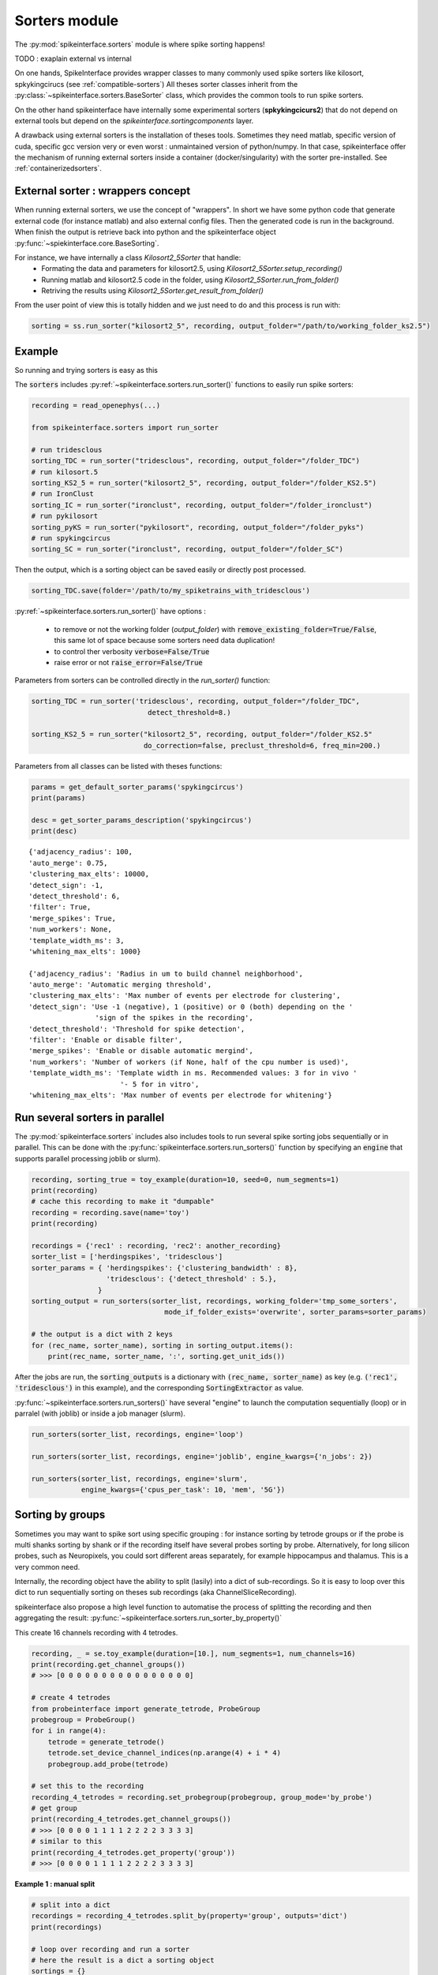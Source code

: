 Sorters module
==============

The :py:mod:`spikeinterface.sorters` module is where spike sorting happens!

TODO : exaplain external vs internal

On one hands, SpikeInterface provides wrapper classes to many commonly used spike sorters like
kilosort, spkykingcirucs (see :ref:`compatible-sorters`) All theses sorter classes inherit
from the :py:class:`~spikeinterface.sorters.BaseSorter` class, which provides the common tools to
run spike sorters.

On the other hand spikeinterface have internally some experimental sorters (**spkykingcicurs2**) 
that do not depend on external tools but depend on the `spikeinterface.sortingcomponents` layer.

A drawback using external sorters is the installation of theses tools. Sometimes they need matlab, 
specific version of cuda, specific gcc version very or even worst : unmaintained version of
python/numpy. In that case, spikeinterface offer the mechanism of running external sorters inside a
container (docker/singularity) with the sorter pre-installed. See :ref:`containerizedsorters`.


External sorter : wrappers concept
----------------------------------

When running external sorters, we use the concept of "wrappers". In short we have some python code
that generate external code (for instance matlab) and also external config files. Then the generated
code is run in the background. When finish the output is retrieve back into python and
the spikeinterface object :py:func:`~spiekinterface.core.BaseSorting`.

For instance, we have internally a class `Kilosort2_5Sorter` that handle:
  * Formating the data and parameters for kilosort2.5, using `Kilosort2_5Sorter.setup_recording()`
  * Running matlab and kilosort2.5 code in the folder, using `Kilosort2_5Sorter.run_from_folder()`
  * Retriving the results using `Kilosort2_5Sorter.get_result_from_folder()`

From the user point of view this is totally hidden and we just need to do and this process
is run with:

.. code-block:: python

    sorting = ss.run_sorter("kilosort2_5", recording, output_folder="/path/to/working_folder_ks2.5")


Example
-------

So running and trying sorters is easy as this

The :code:`sorters` includes :py:ref:`~spikeinterface.sorters.run_sorter()` functions
to easily run spike sorters:

.. code-block:: python

    recording = read_openephys(...)

    from spikeinterface.sorters import run_sorter

    # run tridesclous
    sorting_TDC = run_sorter("tridesclous", recording, output_folder="/folder_TDC")
    # run kilosort.5
    sorting_KS2_5 = run_sorter("kilosort2_5", recording, output_folder="/folder_KS2.5")
    # run IronClust
    sorting_IC = run_sorter("ironclust", recording, output_folder="/folder_ironclust")
    # run pykilosort
    sorting_pyKS = run_sorter("pykilosort", recording, output_folder="/folder_pyks")
    # run spykingcircus
    sorting_SC = run_sorter("ironclust", recording, output_folder="/folder_SC")


Then the output, which is a sorting object can be saved easily or directly post processed.

.. code-block:: python

    sorting_TDC.save(folder='/path/to/my_spiketrains_with_tridesclous')


:py:ref:`~spikeinterface.sorters.run_sorter()` have options :

  * to remove or not the working folder (`output_folder`) 
    with :code:`remove_existing_folder=True/False`, this same lot of space because some sorters
    need data duplication!
  * to control ther verbosity :code:`verbose=False/True`
  * raise error or not :code:`raise_error=False/True`

Parameters from sorters can be controlled directly in the `run_sorter()` function:

.. code-block:: python

    sorting_TDC = run_sorter('tridesclous', recording, output_folder="/folder_TDC",
                                detect_threshold=8.)

    sorting_KS2_5 = run_sorter("kilosort2_5", recording, output_folder="/folder_KS2.5"
                               do_correction=false, preclust_threshold=6, freq_min=200.)


Parameters from all classes can be listed with theses functions:

.. code-block:: python

    params = get_default_sorter_params('spykingcircus')
    print(params)

    desc = get_sorter_params_description('spykingcircus')
    print(desc)

.. parsed-literal::

    {'adjacency_radius': 100,
    'auto_merge': 0.75,
    'clustering_max_elts': 10000,
    'detect_sign': -1,
    'detect_threshold': 6,
    'filter': True,
    'merge_spikes': True,
    'num_workers': None,
    'template_width_ms': 3,
    'whitening_max_elts': 1000}

    {'adjacency_radius': 'Radius in um to build channel neighborhood',
    'auto_merge': 'Automatic merging threshold',
    'clustering_max_elts': 'Max number of events per electrode for clustering',
    'detect_sign': 'Use -1 (negative), 1 (positive) or 0 (both) depending on the '
                    'sign of the spikes in the recording',
    'detect_threshold': 'Threshold for spike detection',
    'filter': 'Enable or disable filter',
    'merge_spikes': 'Enable or disable automatic mergind',
    'num_workers': 'Number of workers (if None, half of the cpu number is used)',
    'template_width_ms': 'Template width in ms. Recommended values: 3 for in vivo '
                          '- 5 for in vitro',
    'whitening_max_elts': 'Max number of events per electrode for whitening'}



Run several sorters in parallel
-------------------------------

The :py:mod:`spikeinterface.sorters` includes also includes tools to run several spike sorting jobs sequentially or
in parallel. This can be done with the :py:func:`spikeinterface.sorters.run_sorters()` function by specifying
an :code:`engine` that supports parallel processing joblib or slurm).

.. code-block:: python

    recording, sorting_true = toy_example(duration=10, seed=0, num_segments=1)
    print(recording)
    # cache this recording to make it "dumpable"
    recording = recording.save(name='toy')
    print(recording)

    recordings = {'rec1' : recording, 'rec2': another_recording}
    sorter_list = ['herdingspikes', 'tridesclous']
    sorter_params = { 'herdingspikes': {'clustering_bandwidth' : 8},
                      'tridesclous': {'detect_threshold' : 5.},
                    }
    sorting_output = run_sorters(sorter_list, recordings, working_folder='tmp_some_sorters', 
                                    mode_if_folder_exists='overwrite', sorter_params=sorter_params)

    # the output is a dict with 2 keys
    for (rec_name, sorter_name), sorting in sorting_output.items():
        print(rec_name, sorter_name, ':', sorting.get_unit_ids())

After the jobs are run, the :code:`sorting_outputs` is a dictionary with :code:`(rec_name, sorter_name)` as key (e.g.
:code:`('rec1', 'tridesclous')` in this example), and the corresponding :code:`SortingExtractor` as value.



:py:func:`~spikeinterface.sorters.run_sorters()` have several "engine" to launch the computation
sequentially (loop) or in parralel (with joblib) or inside a job manager (slurm).

.. code-block:: python

  run_sorters(sorter_list, recordings, engine='loop')

  run_sorters(sorter_list, recordings, engine='joblib', engine_kwargs={'n_jobs': 2})

  run_sorters(sorter_list, recordings, engine='slurm',
              engine_kwargs={'cpus_per_task': 10, 'mem', '5G'})


Sorting by groups
-----------------

Sometimes you may want to spike sort using specific grouping : for instance sorting by tetrode
groups or if the probe is multi shanks sorting by shank or if the recording itself have several
probes sorting by probe. Alternatively, for long silicon probes, such as Neuropixels, you could
sort different areas separately, for example hippocampus and thalamus. This is a very common need.

Internally, the recording object have the ability to split (lasily) into a dict of sub-recordings.
So it is easy to loop over this dict to run sequentially sorting on theses sub recordings (aka 
ChannelSliceRecording).

spikeinterface also propose a high level function to automatise the process of splitting the
recording and then aggregating the result: :py:func:`~spikeinterface.sorters.run_sorter_by_property()`

This create 16 channels recording with 4 tetrodes.

.. code-block:: python

    recording, _ = se.toy_example(duration=[10.], num_segments=1, num_channels=16)
    print(recording.get_channel_groups())
    # >>> [0 0 0 0 0 0 0 0 0 0 0 0 0 0 0 0]

    # create 4 tetrodes
    from probeinterface import generate_tetrode, ProbeGroup
    probegroup = ProbeGroup()
    for i in range(4):
        tetrode = generate_tetrode()
        tetrode.set_device_channel_indices(np.arange(4) + i * 4)
        probegroup.add_probe(tetrode)

    # set this to the recording
    recording_4_tetrodes = recording.set_probegroup(probegroup, group_mode='by_probe')
    # get group
    print(recording_4_tetrodes.get_channel_groups())
    # >>> [0 0 0 0 1 1 1 1 2 2 2 2 3 3 3 3]
    # similar to this
    print(recording_4_tetrodes.get_property('group'))
    # >>> [0 0 0 0 1 1 1 1 2 2 2 2 3 3 3 3]




**Example 1 : manual split**

.. code-block:: python

    # split into a dict
    recordings = recording_4_tetrodes.split_by(property='group', outputs='dict')
    print(recordings)

    # loop over recording and run a sorter
    # here the result is a dict a sorting object
    sortings = {}
    for group, sub_recording in recordings.items():
        sorting = run_sorter('kilosort2', recording, output_folder=f"/folder_KS2_group{group}")
        sortings[group] = sorting

**Example 2 : automatic split**

.. code-block:: python

    # here the result is one sorting that agregate all sub sorting object
    aggregate_sorting = run_sorter_by_property('kilosort2', recording_4_tetrodes,
                                             grouping_property='group', working_folder='/work_path')


Working on recording with multiple segments
-------------------------------------------

In several experiments, several recordings are performed in sequence, for example a 
baseline/intervention. In these cases, since the underlying spiking activity can be assumed to be
the same (or at least very similar), the recordings can be concatenated. This example shows how
to concatenate the recordings before spike sorting and how to split the sorted output based
on the concatenation.

Note that some sorters (tridesclous, spykingcircus2) handle directly multi segments paradigm, in
that case we will use the :py:func:`~spikeinterface.core.append_recordings()` function. Many sorters
do not handle multi segment, in that case we will use the
:py:func:`~spikeinterface.core.concatenate_recordings()` function.


.. code-block:: python


    # Let's create 4 recordings
    recordings_list = []
    for i in range(4):
      rec, _ = si.toy_example(duration=10., num_channels=4, seed=0, num_segments=1)
      recordings_list.append(rec)


    # Case 1. : the sorter handle multi segment

    multirecording = si.append_recordings(recordings_list)
    # lets put a probe
    multirecording = multirecording.set_probe(recording_single.get_probe())
    print(multirecording)
    # multi recording have 4 segments of 10s each

    # run tridesclous in multi segment mode
    multisorting = si.run_sorter('tridesclous', multirecording)
    print(multisorting)

    # Case 2. : the sorter DO NOT handle multi segment
    # In that case the `concatenate_recordings()` mimic a mono segment that concatenate all segment

    multirecording = si.concatenate_recordings(recordings_list)
    # lets put a probe
    multirecording = multirecording.set_probe(recording_single.get_probe())
    print(multirecording)
    # multi recording have 1 segment of 40s each

    # run klusta in mono segment mode
    multisorting = si.run_sorter('klusta', multirecording)

See also :ref:`multi_seg`


.. _compatible-sorters:

Supported Spike Sorters
-----------------------

Currently, we support many popular semi-automatic spike sorters.  Given the standardized, modular
design of our sorters, adding new ones is straightforward so we expect this list to grow in future
versions.


Here the list of external sorters using wrapper:

* **HerdingSpikes2** :code:`run_sorter('herdingspikes')`
* **IronClust** :code:`run_sorter('ironclust')`
* **Kilosort**  :code:`run_sorter('kilosort')`
* **Kilosort2** :code:`run_sorter('kilosort2')`
* **Kilosort2.5** :code:`run_sorter('kilosort2_5')`
* **Kilosort3** :code:`run_sorter('Kilosort3')`
* **PyKilosort** :code:`run_sorter('pykilosort')`
* **Klusta** :code:`run_sorter('klusta')`
* **Mountainsort4** :code:`run_sorter('mountainsort4')`
* **SpyKING Circus** :code:`run_sorter('spykingcircus')`
* **Tridesclous** :code:`run_sorter('tridesclous')`
* **Wave clus** :code:`run_sorter('waveclus')`
* **Combinato** :code:`run_sorter('combinato')`
* **HDSort** :code:`run_sorter('hdsort')`
* **yass** :code:`run_sorter('yass')`

Here a list of internal sorter based on `spiekinterface.sortingcomponents`, they are totally
experimentals for now:

* **Spyking circus2** :code:`run_sorter('spykingcircus2')`
* **tridesclous2** :code:`run_sorter('tridesclous2')`

In 2023, we expect to have more sorters in that list.



Installed Sorters
-----------------

To check which sorters are useable in a given python environment, one can print the installed
sorters list. An example is shown in a pre-defined miniconda3 environment.


Then you can check the installed Sorter list,

.. code:: python

  from spikeinterface.sorters import installed_sorters
  installed_sorters()

which outputs,

.. parsed-literal::
  ['herdingspikes',
   'klusta',
   'mountainsort4',
   'spykingcircus',
   'tridesclous']


When trying to use an sorter that has not been installed in your environment, an installation
message will appear indicating how to install the given sorter,

.. code:: python

  recording = run_sorter('ironclust', recording)

throws the error,

.. parsed-literal::
  AssertionError: This sorter ironclust is not installed.
        Please install it with:

  To use IronClust run:

        >>> git clone https://github.com/jamesjun/ironclust
    and provide the installation path by setting the IRONCLUST_PATH
    environment variables or using IronClustSorter.set_ironclust_path().




.. _containerizedsorters:

Running sorters in container docker/singularity
-----------------------------------------------

One of the biggest bottlenecks for users is installing spike sorting software. To alleviate this,
we build and maintain containerized versions of several popular spike sorters on the
`SpikeInterface Docker Hub repository <https://hub.docker.com/u/spikeinterface>`_. 

The containerized approach has several advantages:  

* Installation is much easier.  
* Different spike sorters with conflicting dependencies can be easily run side-by-side.  
* The results of the analysis are more reproducible and not dependant on the operating system  
* MATLAB-based sorters can be run **without a MATLAB licence**.

The containers can be run in Docker or Singularity, so having Docker or Singularity installed
is a prerequisite.


Running spike sorting in a docker container container just requires to:

1) have docker installed
2) have docker python SDK installed (:code:`pip install docker`)

or

1) have singularity installed
2) have `singularity python <https://singularityhub.github.io/singularity-cli/>`_ (:code:`pip install spython`)

Some sorters are GPU required or optional. To run containerized sorters with GPU capabilities,
CUDA and `nvidia-container-toolkit <https://docs.nvidia.com/datacenter/cloud-native/container-toolkit/install-guide.html>`_
needs to be installed. Only NVIDIA GPUs are supported for now.


For Docker users, you can either install `Docker Desktop <https://www.docker.com/products/docker-desktop/>`_ 
(recommended for Windows and MacOS) or the `Docker Engine  <https://docs.docker.com/engine/install/ubuntu/>`_ 
(recommended for Linux). 
To enable :code:`Docker Desktop` to download the containers, you need to create an account on 
`DockerHub <https://hub.docker.com/>`_ (free) and perform the login in :code:`Docker Desktop`.
For :code:`Docker Engine`, you also need to enable Docker to run without :code:`sudo` priviledges 
following `this post-install guide <https://docs.docker.com/engine/install/linux-postinstall/>`_

The containers are built with Docker, but Singularity has an internal mechanism to convert docker images.
Using Singularity is often prefered due to its simpler approach with regard to root privilege.

The following code creates a test recording and runs a containerized spike sorter (Kilosort 3):

.. code-block:: python

    test_recording, _ = toy_example(
        duration=30,
        seed=0,
        num_channels=64,
        num_segments=1
    )
    test_recording = test_recording.save(folder="test-docker-folder")

    sorting = ss.run_sorter('kilosort3',
        recording=test_recording,
        output_folder="kilosort3",
        singularity_image=True)

    print(sorting)

This will automatically check if the latest compiled kilosort3 docker image is present on your
workstation and if it is not the proper image will be downloaded from
`SpikeInterface's Docker Hub repository <https://hub.docker.com/u/spikeinterface>`_.
The sorter will then run and output the results in the designated folder. 

To run in Docker instead of Singularity, use ``docker_image=True``. 

.. code-block:: python

    sorting = run_sorter('kilosort3', recording=test_recording,
                         output_folder="/tmp/kilosort3", docker_image=True)

To use a specific image, set either ``docker_image`` or ``singularity_image`` to a string, 
e.g. ``singularity_image="spikeinterface/kilosort3-compiled-base:0.1.0"``.

.. code-block:: python

    sorting = run_sorter("kilosort3",
        recording=test_recording,
        output_folder="kilosort3",
        singularity_image="spikeinterface/kilosort3-compiled-base:0.1.0")


**NOTE:** the :code:`toy_example()` returns in-memory objects, which are not bound to a file on disk. 
In order to run spike sorting in a container, the recording object MUST be persistent on disk, so
that the container can reload it. The :code:`save()` function makes the recording persistent on disk,
by saving the in-memory  :code:`test_recording` object to a binary file in the
:code:`test-docker-folder` folder.



Internal sorters
----------------

In 2022, we started the `spikeinterface.sortingcomponents` module to break into components a sorting pipeline.
Theses components can be gather to create a new sorter. We have already 2 sorters to show case this new module:
:code:`spykingcircus2` (experimental but ready to use) and :code:`tridesclous2` (very very experimental not to used)

There are some benefit of using theses sorter:
  * theye handle directly spikeinterface recording object, so no data copy.
  * need few extra dependencies (like `hdbscan`)


From the end user, they behave exactly the same:

.. code-block:: python


    sorting = run_sorter("spykingcircus2", recording, "/tmp/folder")



Contributing
------------

There are 3 ways for contributing to `spiekinterface.sorters`:

  * helping in the containerization of spike sorters. This is managed on a separate GitHub repo,
    `spikeinterface-dockerfiles <https://github.com/SpikeInterface/spikeinterface-dockerfiles>`_. 
    If you find an error with a current container or would like to request a new spike sorter,
    please submit an Issue to this repo.
  * make a new wrapper of external existing sorter.
  * make a new sorter based on `spikeinterface.sortingcomponents`





